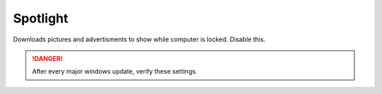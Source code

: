 .. _w10-20h2-standalone-spotlight:

Spotlight
#########
Downloads pictures and advertisments to show while computer is locked. Disable
this.

.. danger::
  After every major windows update, verify these settings.

.. dropdown:: Disable all spotlight features
  :color: primary
  :icon: note
  :animate: fade-in
  :class-container: sd-shadow-sm

  .. gpo::    Disable all spotlight features
    :path:    User Configuration -->
              Administrative Templates -->
              Windows Components -->
              Cloud Content -->
              Turn off all Windows spotlight features
    :value0:  ☑, {ENABLED}
    :ref:     https://docs.microsoft.com/en-us/windows/configuration/windows-spotlight
    :update:  2021-02-19
    :generic:
    :open:

  .. regedit:: Disable all spotlight features
    :path:     HKEY_LOCAL_MACHINE\SOFTWARE\Policies\Microsoft\Windows\CloudContent
    :value0:   DisableWindowsSpotlightFeatures, {DWORD}, 1
    :ref:      https://getadmx.com/?Category=Windows_10_2016&Policy=Microsoft.Policies.CloudContent::DisableWindowsSpotlightFeatures
    :update:   2021-02-19
    :generic:
    :open:

.. dropdown:: Disable third-party content in spotlight
  :color: primary
  :icon: note
  :animate: fade-in
  :class-container: sd-shadow-sm

  .. gpo::    Disable third-party content in spotlight
    :path:    User Configuration -->
              Administrative Templates -->
              Windows Components -->
              Cloud Content -->
              Do not suggest third-party content in Windows spotlight
    :value0:  ☑, {ENABLED}
    :ref:     https://docs.microsoft.com/en-us/windows/configuration/windows-spotlight
    :update:  2021-02-19
    :generic:
    :open:

  .. regedit:: Disable third-party content in spotlight
    :path:     HKEY_LOCAL_MACHINE\SOFTWARE\Policies\Microsoft\Windows\CloudContent
    :value0:   DisableThirdPartySuggestions, {DWORD}, 1
    :ref:      https://getadmx.com/?Category=Windows_10_2016&Policy=Microsoft.Policies.CloudContent::DisableWindowsSpotlightFeatures
    :update:   2021-02-19
    :generic:
    :open:

.. dropdown:: Disable all spotlight features on lock screen
  :color: primary
  :icon: note
  :animate: fade-in
  :class-container: sd-shadow-sm

  .. gpo::    Disable all spotlight features on lock screen
    :path:    User Configuration -->
              Administrative Templates -->
              Windows Components -->
              Cloud Content -->
              Configure Windows spotlight on lock screen
    :value0:  ☑, {DISABLED}
    :ref:     https://docs.microsoft.com/en-us/windows/configuration/windows-spotlight
    :update:  2021-02-19
    :generic:
    :open:

  .. regedit:: Disable all spotlight features on lock screen
    :path:     HKEY_LOCAL_MACHINE\SOFTWARE\Policies\Microsoft\Windows\CloudContent
    :value0:   ConfigureWindowsSpotlight, {DWORD}, 2
    :ref:      https://getadmx.com/?Category=Windows_10_2016&Policy=Microsoft.Policies.CloudContent::DisableWindowsSpotlightFeatures
    :update:   2021-02-19
    :generic:
    :open:

.. dropdown:: Disable spotlight action center notifications
  :color: primary
  :icon: note
  :animate: fade-in
  :class-container: sd-shadow-sm

  .. gpo::    Disable spotlight action center notifications
    :path:    User Configuration -->
              Administrative Templates -->
              Windows Components -->
              Cloud Content -->
              Turn off Windows Spotlight on Action Center
    :value0:  ☑, {ENABLED}
    :ref:     https://docs.microsoft.com/en-us/windows/configuration/windows-spotlight
    :update:  2021-02-19
    :generic:
    :open:

  .. regedit:: Disable spotlight action center notifications
    :path:     HKEY_LOCAL_MACHINE\SOFTWARE\Policies\Microsoft\Windows\CloudContent
    :value0:   DisableWindowsSpotlightOnActionCenter, {DWORD}, 1
    :ref:      https://getadmx.com/?Category=Windows_10_2016&Policy=Microsoft.Policies.CloudContent::DisableWindowsSpotlightFeatures
    :update:   2021-02-19
    :generic:
    :open:

.. dropdown:: Disable spotlight settings notifications
  :color: primary
  :icon: note
  :animate: fade-in
  :class-container: sd-shadow-sm

  .. gpo::    Disable spotlight notifications for settings via user GPO
    :path:    User Configuration -->
              Administrative Templates -->
              Windows Components -->
              Cloud Content -->
              Turn off Windows Spotlight on Settings
    :value0:  ☑, {ENABLED}
    :ref:     https://docs.microsoft.com/en-us/windows/configuration/windows-spotlight
    :update:  2021-02-19
    :generic:
    :open:

  .. regedit:: Disable spotlight settings notifications
    :path:     HKEY_LOCAL_MACHINE\SOFTWARE\Policies\Microsoft\Windows\CloudContent
    :value0:   DisableWindowsSpotlightOnSettings, {DWORD}, 1
    :ref:      https://getadmx.com/?Category=Windows_10_2016&Policy=Microsoft.Policies.CloudContent::DisableWindowsSpotlightFeatures
    :update:   2021-02-19
    :generic:
    :open:

.. regedit:: Disable spotlight Windows welcome experience
  :path:     HKEY_LOCAL_MACHINE\SOFTWARE\Policies\Microsoft\Windows\CloudContent
  :value0:   DisableWindowsSpotlightWindowsWelcomeExperience, {DWORD}, 1
  :ref:      https://getadmx.com/?Category=Windows_10_2016&Policy=Microsoft.Policies.CloudContent::DisableWindowsSpotlightFeatures
  :update:   2021-02-19
  :generic:
  :open:

